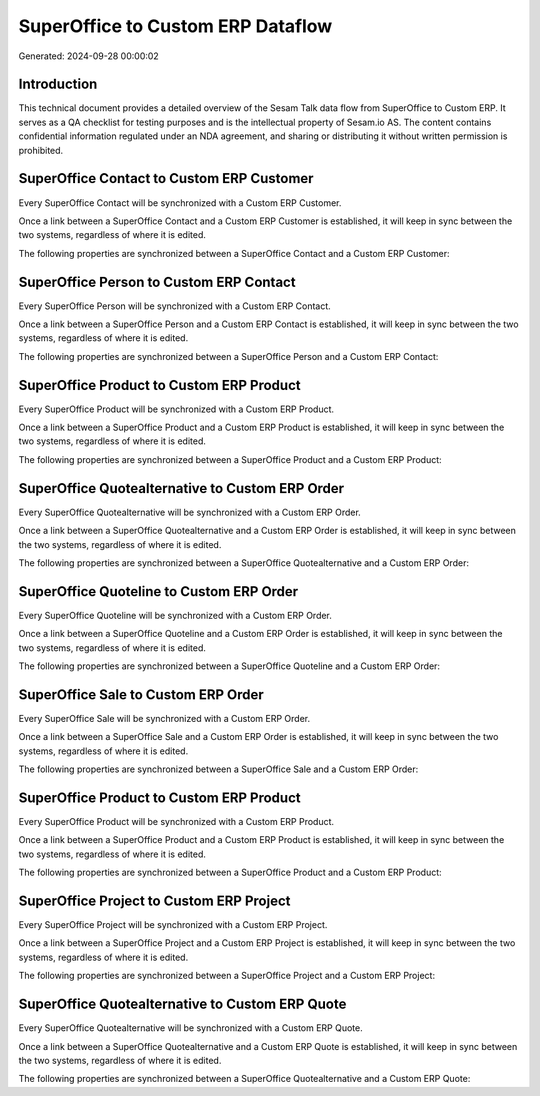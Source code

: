 ==================================
SuperOffice to Custom ERP Dataflow
==================================

Generated: 2024-09-28 00:00:02

Introduction
------------

This technical document provides a detailed overview of the Sesam Talk data flow from SuperOffice to Custom ERP. It serves as a QA checklist for testing purposes and is the intellectual property of Sesam.io AS. The content contains confidential information regulated under an NDA agreement, and sharing or distributing it without written permission is prohibited.

SuperOffice Contact to Custom ERP Customer
------------------------------------------
Every SuperOffice Contact will be synchronized with a Custom ERP Customer.

Once a link between a SuperOffice Contact and a Custom ERP Customer is established, it will keep in sync between the two systems, regardless of where it is edited.

The following properties are synchronized between a SuperOffice Contact and a Custom ERP Customer:

.. list-table::
   :header-rows: 1

   * - SuperOffice Contact Property
     - Custom ERP Customer Property
     - Custom ERP Data Type


SuperOffice Person to Custom ERP Contact
----------------------------------------
Every SuperOffice Person will be synchronized with a Custom ERP Contact.

Once a link between a SuperOffice Person and a Custom ERP Contact is established, it will keep in sync between the two systems, regardless of where it is edited.

The following properties are synchronized between a SuperOffice Person and a Custom ERP Contact:

.. list-table::
   :header-rows: 1

   * - SuperOffice Person Property
     - Custom ERP Contact Property
     - Custom ERP Data Type


SuperOffice Product to Custom ERP Product
-----------------------------------------
Every SuperOffice Product will be synchronized with a Custom ERP Product.

Once a link between a SuperOffice Product and a Custom ERP Product is established, it will keep in sync between the two systems, regardless of where it is edited.

The following properties are synchronized between a SuperOffice Product and a Custom ERP Product:

.. list-table::
   :header-rows: 1

   * - SuperOffice Product Property
     - Custom ERP Product Property
     - Custom ERP Data Type


SuperOffice Quotealternative to Custom ERP Order
------------------------------------------------
Every SuperOffice Quotealternative will be synchronized with a Custom ERP Order.

Once a link between a SuperOffice Quotealternative and a Custom ERP Order is established, it will keep in sync between the two systems, regardless of where it is edited.

The following properties are synchronized between a SuperOffice Quotealternative and a Custom ERP Order:

.. list-table::
   :header-rows: 1

   * - SuperOffice Quotealternative Property
     - Custom ERP Order Property
     - Custom ERP Data Type


SuperOffice Quoteline to Custom ERP Order
-----------------------------------------
Every SuperOffice Quoteline will be synchronized with a Custom ERP Order.

Once a link between a SuperOffice Quoteline and a Custom ERP Order is established, it will keep in sync between the two systems, regardless of where it is edited.

The following properties are synchronized between a SuperOffice Quoteline and a Custom ERP Order:

.. list-table::
   :header-rows: 1

   * - SuperOffice Quoteline Property
     - Custom ERP Order Property
     - Custom ERP Data Type


SuperOffice Sale to Custom ERP Order
------------------------------------
Every SuperOffice Sale will be synchronized with a Custom ERP Order.

Once a link between a SuperOffice Sale and a Custom ERP Order is established, it will keep in sync between the two systems, regardless of where it is edited.

The following properties are synchronized between a SuperOffice Sale and a Custom ERP Order:

.. list-table::
   :header-rows: 1

   * - SuperOffice Sale Property
     - Custom ERP Order Property
     - Custom ERP Data Type


SuperOffice Product to Custom ERP Product
-----------------------------------------
Every SuperOffice Product will be synchronized with a Custom ERP Product.

Once a link between a SuperOffice Product and a Custom ERP Product is established, it will keep in sync between the two systems, regardless of where it is edited.

The following properties are synchronized between a SuperOffice Product and a Custom ERP Product:

.. list-table::
   :header-rows: 1

   * - SuperOffice Product Property
     - Custom ERP Product Property
     - Custom ERP Data Type


SuperOffice Project to Custom ERP Project
-----------------------------------------
Every SuperOffice Project will be synchronized with a Custom ERP Project.

Once a link between a SuperOffice Project and a Custom ERP Project is established, it will keep in sync between the two systems, regardless of where it is edited.

The following properties are synchronized between a SuperOffice Project and a Custom ERP Project:

.. list-table::
   :header-rows: 1

   * - SuperOffice Project Property
     - Custom ERP Project Property
     - Custom ERP Data Type


SuperOffice Quotealternative to Custom ERP Quote
------------------------------------------------
Every SuperOffice Quotealternative will be synchronized with a Custom ERP Quote.

Once a link between a SuperOffice Quotealternative and a Custom ERP Quote is established, it will keep in sync between the two systems, regardless of where it is edited.

The following properties are synchronized between a SuperOffice Quotealternative and a Custom ERP Quote:

.. list-table::
   :header-rows: 1

   * - SuperOffice Quotealternative Property
     - Custom ERP Quote Property
     - Custom ERP Data Type

